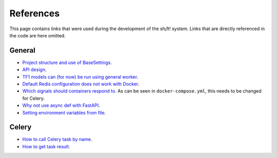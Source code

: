 References
==========

This page contains links that were used during the development of the sh¡ft! system.
Links that are directly referenced in the code are here omitted.

General
-------
* `Project structure and use of BaseSettings <https://github.com/tiangolo/full-stack-fastapi-postgresql>`__.
* `API design <https://docs.microsoft.com/en-us/azure/architecture/patterns/async-request-reply>`__.
* `TF1 models can (for now) be run using general worker <https://www.tensorflow.org/hub/model_compatibility>`__.
* `Default Redis configuration does not work with Docker <https://github.com/docker-library/redis/issues/181>`__.
* `Which signals should containers respond to <https://docs.docker.com/compose/faq/#why-do-my-services-take-10-seconds-to-recreate-or-stop>`__. As can be seen in ``docker-compose.yml``, this needs to be changed for Celery.
* `Why not use async def with FastAPI <https://fastapi.tiangolo.com/async/>`__.
* `Setting environment variables from file <https://docs.docker.com/compose/env-file/>`__.

Celery
------
* `How to call Celery task by name <https://docs.celeryproject.org/en/stable/userguide/calling.html#example>`__.
* `How to get task result <https://docs.celeryproject.org/en/latest/faq.html#how-do-i-get-the-result-of-a-task-if-i-have-the-id-that-points-there>`__.

